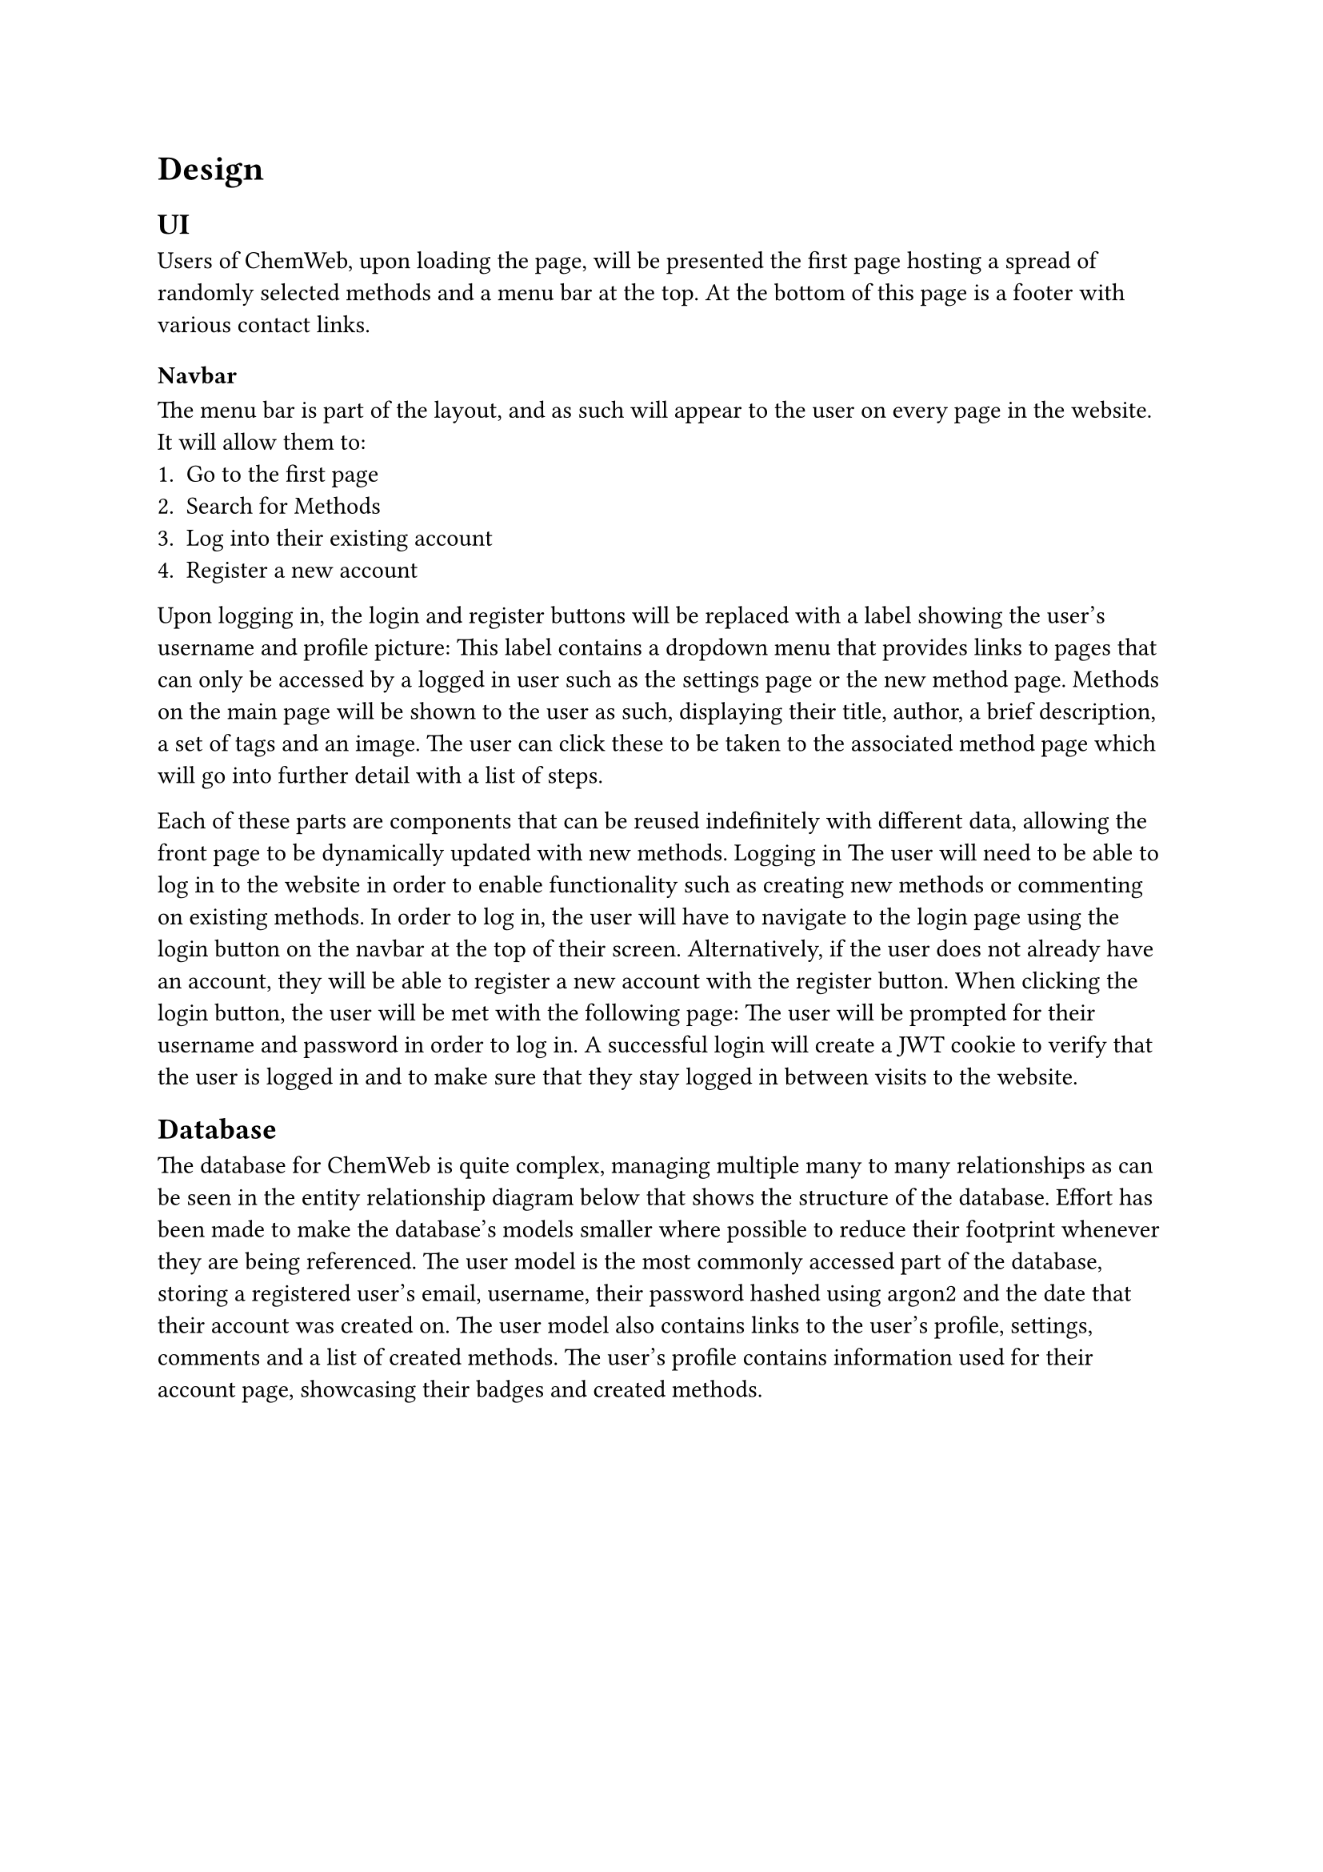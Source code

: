 = Design

== UI

Users of ChemWeb, upon loading the page, will be presented the first page hosting a spread of randomly selected methods and a menu bar at the top. At the bottom of this page is a footer with various contact links. 

=== Navbar
The menu bar is part of the layout, and as such will appear to the user on every page in the website. It will allow them to:
+ Go to the first page
+ Search for Methods
+ Log into their existing account
+ Register a new account


Upon logging in, the login and register buttons will be replaced with a label showing the user’s username and profile picture:
This label contains a dropdown menu that provides links to pages that can only be accessed by a logged in user such as the settings page or the new method page.
Methods on the main page will be shown to the user as such, displaying their title, author, a brief description, a set of tags and an image. The user can click these to be taken to the associated method page which will go into further detail with a list of steps.

Each of these parts are components that can be reused indefinitely with different data, allowing the front page to be dynamically updated with new methods.
Logging in
The user will need to be able to log in to the website in order to enable functionality such as creating new methods or commenting on existing methods. In order to log in, the user will have to navigate to the login page using the login button on the navbar at the top of their screen. Alternatively, if the user does not already have an account, they will be able to register a new account with the register button.
When clicking the login button, the user will be met with the following page: 
The user will be prompted for their username and password in order to log in. A successful login will create a JWT cookie to verify that the user is logged in and to make sure that they stay logged in between visits to the website. 

== Database
The database for ChemWeb is quite complex, managing multiple many to many relationships as can be seen in the entity relationship diagram below that shows the structure of the database.
Effort has been made to make the database's models smaller where possible to reduce their footprint whenever they are being referenced.
The user model is the most commonly accessed part of the database, storing a registered user's email, username, their password hashed using argon2 and the date that their account was created on. The user model also contains links to the user’s profile, settings, comments and a list of created methods.
The user’s profile contains information used for their account page, showcasing their badges and created methods. 

